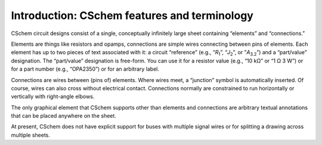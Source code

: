 Introduction: CSchem features and terminology
---------------------------------------------

CSchem circuit designs consist of a single, conceptually infinitely
large sheet containing “elements” and “connections.”

Elements are things like resistors and opamps, connections are simple
wires connecting between pins of elements. Each element has up to two
pieces of text associated with it: a circuit “reference” (e.g.,
“*R*:sub:`1`”, “*J*:sub:`2`”, or ”*A*:sub:`3.2`”) and a “part/value”
designation. The “part/value” designation is free-form. You can use
it for a resistor value (e.g., “10 kΩ” or “1 Ω 3 W”) or
for a part number (e.g., “OPA2350”) or for an arbitrary
label.

Connections are wires between (pins of) elements. Where wires meet, a
“junction” symbol is automatically inserted. Of course, wires can
also cross without electrical contact. Connections normally are
constrained to run horizontally or vertically with right-angle elbows.

The only graphical element that CSchem supports other than elements
and connections are arbitrary textual annotations that can be placed
anywhere on the sheet.

At present, CSchem does not have explicit support for buses with
multiple signal wires or for splitting a drawing across multiple
sheets.


